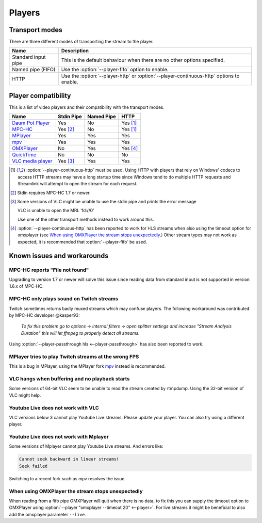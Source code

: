 Players
=======

Transport modes
---------------

There are three different modes of transporting the stream to the player.

====================== =========================================================
Name                   Description
====================== =========================================================
Standard input pipe    This is the default behaviour when there are no other
                       options specified.
Named pipe (FIFO)      Use the :option:`--player-fifo` option to enable.
HTTP                   Use the :option:`--player-http` or
                       :option:`--player-continuous-http` options to enable.
====================== =========================================================


Player compatibility
--------------------

This is a list of video players and their compatibility with the transport
modes.

===================================================== ========== ========== ====
Name                                                  Stdin Pipe Named Pipe HTTP
===================================================== ========== ========== ====
`Daum Pot Player`_                                    Yes        No         Yes [1]_
`MPC-HC`_                                             Yes [2]_   No         Yes [1]_
`MPlayer`_                                            Yes        Yes        Yes
`mpv`_                                                Yes        Yes        Yes
`OMXPlayer`_                                          No         Yes        Yes [4]_
`QuickTime`_                                          No         No         No
`VLC media player`_                                   Yes [3]_   Yes        Yes
===================================================== ========== ========== ====

.. [1] :option:`--player-continuous-http` must be used.
       Using HTTP with players that rely on Windows' codecs to access HTTP
       streams may have a long startup time since Windows tend to do multiple
       HTTP requests and Streamlink will attempt to open the stream for each
       request.
.. [2] Stdin requires MPC-HC 1.7 or newer.

.. [3] Some versions of VLC might be unable to use the stdin pipe and
       prints the error message

       VLC is unable to open the MRL 'fd://0'

       Use one of the other transport methods instead to work around this.

.. [4] :option:`--player-continuous-http` has been reported to work for HLS
       streams when also using the timeout option for omxplayer
       (see `When using OMXPlayer the stream stops unexpectedly`_.)
       Other stream types may not work as expected, it is recommended that
       :option:`--player-fifo` be used.

.. _Daum Pot Player: https://potplayer.daum.net
.. _MPC-HC: https://mpc-hc.org/
.. _MPlayer: https://mplayerhq.hu
.. _mpv: https://mpv.io
.. _OMXPlayer: https://www.raspberrypi.org/documentation/raspbian/applications/omxplayer.md
.. _QuickTime: https://apple.com/quicktime
.. _VLC media player: https://videolan.org


Known issues and workarounds
----------------------------

MPC-HC reports "File not found"
^^^^^^^^^^^^^^^^^^^^^^^^^^^^^^^
Upgrading to version 1.7 or newer will solve this issue since reading data
from standard input is not supported in version 1.6.x of MPC-HC.

MPC-HC only plays sound on Twitch streams
^^^^^^^^^^^^^^^^^^^^^^^^^^^^^^^^^^^^^^^^^
Twitch sometimes returns badly muxed streams which may confuse players. The
following workaround was contributed by MPC-HC developer @kasper93:

    *To fix this problem go to options -> internal filters -> open splitter
    settings and increase "Stream Analysis Duration" this will let ffmpeg to
    properly detect all streams.*

Using :option:`--player-passthrough hls <--player-passthrough>` has also been
reported to work.

MPlayer tries to play Twitch streams at the wrong FPS
^^^^^^^^^^^^^^^^^^^^^^^^^^^^^^^^^^^^^^^^^^^^^^^^^^^^^
This is a bug in MPlayer, using the MPlayer fork `mpv`_ instead
is recommended.

VLC hangs when buffering and no playback starts
^^^^^^^^^^^^^^^^^^^^^^^^^^^^^^^^^^^^^^^^^^^^^^^
Some versions of 64-bit VLC seem to be unable to read the stream created by
rtmpdump. Using the 32-bit version of VLC might help.

Youtube Live does not work with VLC
^^^^^^^^^^^^^^^^^^^^^^^^^^^^^^^^^^^
VLC versions below 3 cannot play Youtube Live streams. Please update your
player. You can also try using a different player.

Youtube Live does not work with Mplayer
^^^^^^^^^^^^^^^^^^^^^^^^^^^^^^^^^^^^^^^
Some versions of Mplayer cannot play Youtube Live streams. And errors like:

.. code-block:: console

    Cannot seek backward in linear streams!
    Seek failed

Switching to a recent fork such as mpv resolves the issue.

When using OMXPlayer the stream stops unexpectedly
^^^^^^^^^^^^^^^^^^^^^^^^^^^^^^^^^^^^^^^^^^^^^^^^^^
When reading from a fifo pipe OMXPlayer will quit when there is no data, to fix
this you can supply the timeout option to OMXPlayer using :option:`--player "omxplayer --timeout 20" <--player>`.
For live streams it might be beneficial to also add the omxplayer parameter ``--live``.
